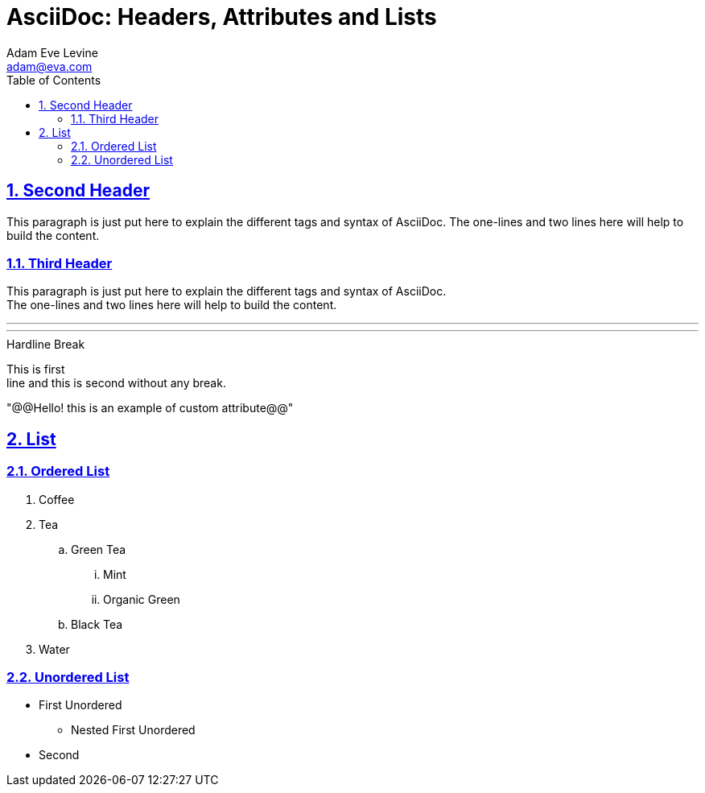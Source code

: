 = AsciiDoc: Headers, Attributes and Lists
:navtitle: Introduction
Adam Eve Levine <adam@eva.com>
:sectnums:
:sectlinks:
:toc:
:myAtribute: "@@Hello! this is an example of custom attribute@@"

== Second Header

This paragraph is just put here to explain the different tags and syntax  of AsciiDoc. The one-lines and two lines here will help to build the content.

=== Third Header

This paragraph is just put here to explain the different tags and syntax  of AsciiDoc. +
The one-lines and two lines here will help to build the
content.

'''
***



.Hardline Break
This is first +
line and this is second without any break.

{myAtribute}

== List
=== Ordered List
. Coffee
. Tea
.. Green Tea
... Mint
... Organic Green
.. Black Tea
. Water

=== Unordered List
* First Unordered
** Nested First Unordered
* Second









